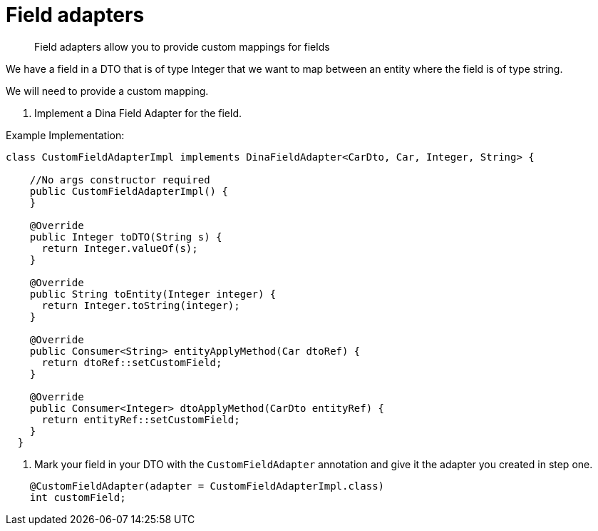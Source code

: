= Field adapters

> Field adapters allow you to provide custom mappings for fields

We have a field in a DTO that is of type Integer that we want to map between an entity where the field is of type string.

We will need to provide a custom mapping.

. Implement a Dina Field Adapter for the field.

Example Implementation:

[source,java]
----
class CustomFieldAdapterImpl implements DinaFieldAdapter<CarDto, Car, Integer, String> {

    //No args constructor required
    public CustomFieldAdapterImpl() {
    }

    @Override
    public Integer toDTO(String s) {
      return Integer.valueOf(s);
    }

    @Override
    public String toEntity(Integer integer) {
      return Integer.toString(integer);
    }

    @Override
    public Consumer<String> entityApplyMethod(Car dtoRef) {
      return dtoRef::setCustomField;
    }

    @Override
    public Consumer<Integer> dtoApplyMethod(CarDto entityRef) {
      return entityRef::setCustomField;
    }
  }
----


. Mark your field in your DTO with the `CustomFieldAdapter` annotation and give it the adapter you created in step one.

[source,java]
----
    @CustomFieldAdapter(adapter = CustomFieldAdapterImpl.class)
    int customField;
----
